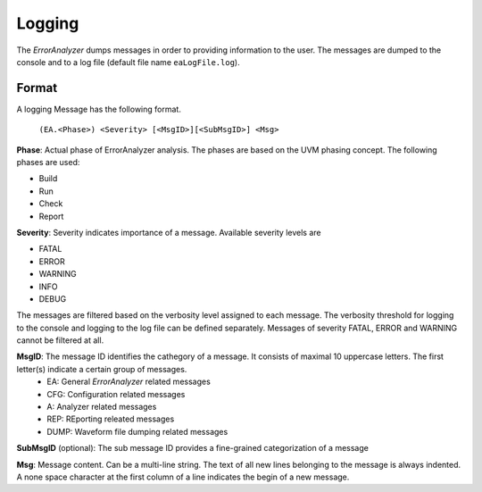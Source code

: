 Logging
#######

The *ErrorAnalyzer* dumps messages in order to providing information to the user. The messages are dumped to the console and to a log file (default file name ``eaLogFile.log``).

Format
======

A logging Message has the following format.

  ``(EA.<Phase>) <Severity> [<MsgID>][<SubMsgID>] <Msg>``

**Phase**: Actual phase of ErrorAnalyzer analysis. The phases are based on the UVM phasing concept. The following phases are used:

- Build
- Run
- Check
- Report
 
**Severity**: Severity indicates importance of a message. Available severity levels are
  
- FATAL
- ERROR
- WARNING
- INFO
- DEBUG
  
The messages are filtered based on the verbosity level assigned to each message. The verbosity threshold for logging to the console and logging to the log file can be defined separately. Messages of severity FATAL, ERROR and WARNING cannot be filtered at all.
  
**MsgID**: The message ID identifies the cathegory of a message. It consists of maximal 10 uppercase letters. The first letter(s) indicate a certain group of messages.
  - EA: General *ErrorAnalyzer* related messages
  - CFG: Configuration related messages
  - A: Analyzer related messages
  - REP: REporting releated messages
  - DUMP: Waveform file dumping related messages
 
**SubMsgID** (optional): The sub message ID provides a fine-grained categorization of a message
  
**Msg**: Message content. Can be a multi-line string. The text of all new lines belonging to the message is always indented. 
A none space character at the first column of a line indicates the begin of a new message.

  
